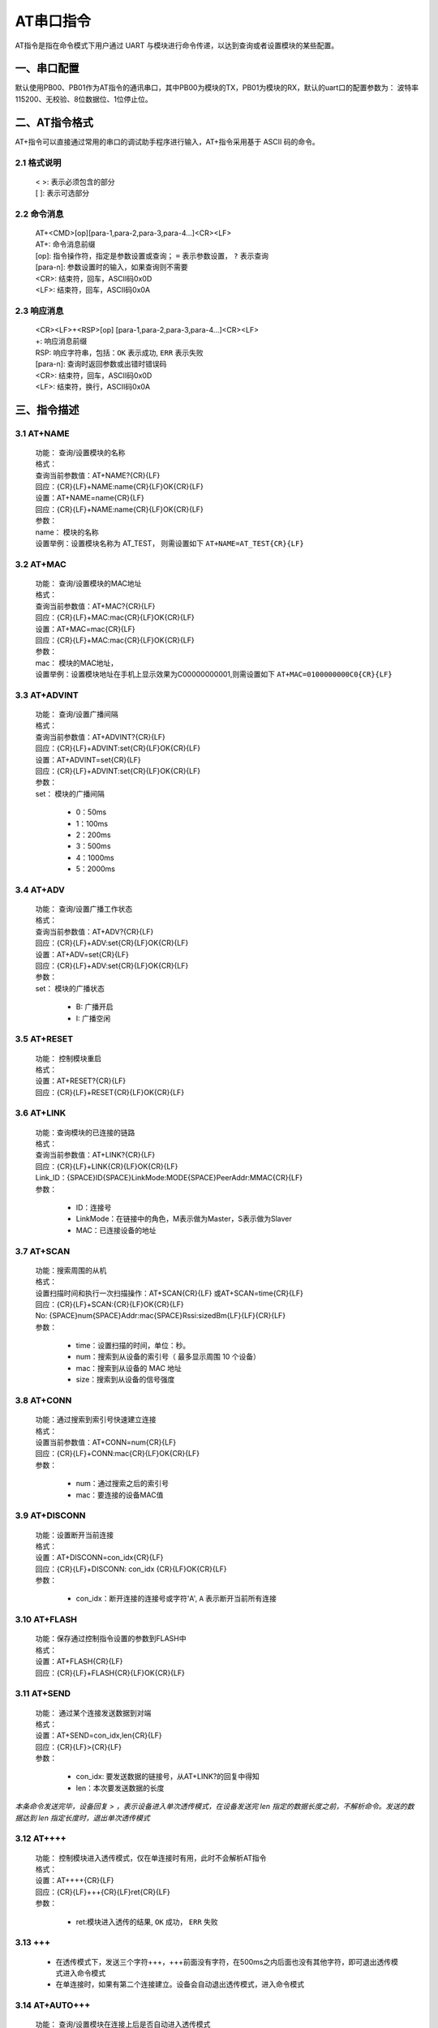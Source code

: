 AT串口指令
=============

AT指令是指在命令模式下用户通过 UART 与模块进行命令传递，以达到查询或者设置模块的某些配置。


一、串口配置
----------------

默认使用PB00、PB01作为AT指令的通讯串口，其中PB00为模块的TX，PB01为模块的RX，默认的uart口的配置参数为： 波特率 115200、无校验、8位数据位、1位停止位。


二、AT指令格式
----------------

AT+指令可以直接通过常用的串口的调试助手程序进行输入，AT+指令采用基于 ASCII 码的命令。

2.1 格式说明
+++++++++++++
 | < >: 表示必须包含的部分
 | [ ]: 表示可选部分

2.2 命令消息
+++++++++++++
 | AT+<CMD>[op][para-1,para-2,para-3,para-4…]<CR><LF>
 | AT+:      命令消息前缀
 | [op]:     指令操作符，指定是参数设置或查询； ``=`` 表示参数设置， ``?`` 表示查询
 | [para-n]: 参数设置时的输入，如果查询则不需要
 | <CR>:     结束符，回车，ASCII码0x0D
 | <LF>:     结束符，回车，ASCII码0x0A 

2.3 响应消息
+++++++++++++
 | <CR><LF>+<RSP>[op] [para-1,para-2,para-3,para-4…]<CR><LF>
 | +:        响应消息前缀
 | RSP:      响应字符串，包括：``OK`` 表示成功, ``ERR`` 表示失败
 | [para-n]: 查询时返回参数或出错时错误码
 | <CR>:     结束符，回车，ASCII码0x0D
 | <LF>:     结束符，换行，ASCII码0x0A

三、指令描述
--------------

3.1 AT+NAME
++++++++++++++
 | 功能： 查询/设置模块的名称
 | 格式：
 | 查询当前参数值：AT+NAME?{CR}{LF}
 | 回应：{CR}{LF}+NAME:name{CR}{LF}OK{CR}{LF}
 | 设置：AT+NAME=name{CR}{LF}
 | 回应：{CR}{LF}+NAME:name{CR}{LF}OK{CR}{LF}
 | 参数：
 | name： 模块的名称
 | 设置举例：设置模块名称为 AT_TEST， 则需设置如下 ``AT+NAME=AT_TEST{CR}{LF}``

3.2 AT+MAC
++++++++++++++
 | 功能： 查询/设置模块的MAC地址
 | 格式：
 | 查询当前参数值：AT+MAC?{CR}{LF}
 | 回应：{CR}{LF}+MAC:mac{CR}{LF}OK{CR}{LF}
 | 设置：AT+MAC=mac{CR}{LF}
 | 回应：{CR}{LF}+MAC:mac{CR}{LF}OK{CR}{LF}
 | 参数：
 | mac： 模块的MAC地址，
 | 设置举例：设置模块地址在手机上显示效果为C00000000001,则需设置如下 ``AT+MAC=0100000000C0{CR}{LF}``

3.3 AT+ADVINT
++++++++++++++
 | 功能： 查询/设置广播间隔
 | 格式：
 | 查询当前参数值：AT+ADVINT?{CR}{LF}
 | 回应：{CR}{LF}+ADVINT:set{CR}{LF}OK{CR}{LF}
 | 设置：AT+ADVINT=set{CR}{LF}
 | 回应：{CR}{LF}+ADVINT:set{CR}{LF}OK{CR}{LF}
 | 参数：
 | set： 模块的广播间隔

    - 0：50ms
    - 1：100ms 
    - 2：200ms
    - 3：500ms
    - 4：1000ms
    - 5：2000ms

3.4 AT+ADV
++++++++++++++
 | 功能： 查询/设置广播工作状态
 | 格式：
 | 查询当前参数值：AT+ADV?{CR}{LF}
 | 回应：{CR}{LF}+ADV:set{CR}{LF}OK{CR}{LF}
 | 设置：AT+ADV=set{CR}{LF}
 | 回应：{CR}{LF}+ADV:set{CR}{LF}OK{CR}{LF}
 | 参数：
 | set： 模块的广播状态

    - B: 广播开启
    - I: 广播空闲

3.5 AT+RESET
++++++++++++++
 | 功能： 控制模块重启
 | 格式：
 | 设置：AT+RESET?{CR}{LF}
 | 回应：{CR}{LF}+RESET{CR}{LF}OK{CR}{LF}

3.6 AT+LINK
++++++++++++++
 | 功能：查询模块的已连接的链路
 | 格式：
 | 查询当前参数值：AT+LINK?{CR}{LF}
 | 回应：{CR}{LF}+LINK{CR}{LF}OK{CR}{LF}
 | Link_ID：{SPACE}ID{SPACE}LinkMode:MODE{SPACE}PeerAddr:MMAC{CR}{LF}
 | 参数：

    - ID：连接号 
    - LinkMode：在链接中的角色，M表示做为Master，S表示做为Slaver
    - MAC：已连接设备的地址

3.7 AT+SCAN
++++++++++++++
 | 功能：搜索周围的从机
 | 格式：
 | 设置扫描时间和执行一次扫描操作：AT+SCAN{CR}{LF} 或AT+SCAN=time{CR}{LF}
 | 回应：{CR}{LF}+SCAN:{CR}{LF}OK{CR}{LF}
 | No: {SPACE}num{SPACE}Addr:mac{SPACE}Rssi:sizedBm{LF}{LF}{CR}{LF}
 | 参数：
 
    - time：设置扫描的时间，单位：秒。
    - num：搜索到从设备的索引号（ 最多显示周围 10 个设备）
    - mac：搜索到从设备的 MAC 地址
    - size：搜索到从设备的信号强度


3.8 AT+CONN
++++++++++++++
 | 功能：通过搜索到索引号快速建立连接
 | 格式：
 | 设置当前参数值：AT+CONN=num{CR}{LF}
 | 回应：{CR}{LF}+CONN:mac{CR}{LF}OK{CR}{LF}
 | 参数：
 
    - num：通过搜索之后的索引号
    - mac：要连接的设备MAC值

3.9 AT+DISCONN
+++++++++++++++
 | 功能：设置断开当前连接
 | 格式：
 | 设置：AT+DISCONN=con_idx{CR}{LF}
 | 回应：{CR}{LF}+DISCONN: con_idx {CR}{LF}OK{CR}{LF}
 | 参数：

    - con_idx：断开连接的连接号或字符'A', ``A`` 表示断开当前所有连接

3.10 AT+FLASH
++++++++++++++
 | 功能：保存通过控制指令设置的参数到FLASH中
 | 格式：
 | 设置：AT+FLASH{CR}{LF}
 | 回应：{CR}{LF}+FLASH{CR}{LF}OK{CR}{LF}

3.11 AT+SEND
++++++++++++++
 | 功能： 通过某个连接发送数据到对端
 | 格式：
 | 设置：AT+SEND=con_idx,len{CR}{LF}
 | 回应：{CR}{LF}>{CR}{LF}
 | 参数：

    - con_idx: 要发送数据的链接号，从AT+LINK?的回复中得知
    - len：本次要发送数据的长度

*本条命令发送完毕，设备回复 > ，表示设备进入单次透传模式，在设备发送完 len 指定的数据长度之前，不解析命令。发送的数据达到 len 指定长度时，退出单次透传模式*

3.12 AT++++
++++++++++++++
 | 功能： 控制模块进入透传模式，仅在单连接时有用，此时不会解析AT指令
 | 格式：
 | 设置：AT++++{CR}{LF}
 | 回应：{CR}{LF}+++{CR}{LF}ret{CR}{LF}
 | 参数：

    - ret:模块进入透传的结果, ``OK`` 成功， ``ERR`` 失败

3.13 +++
++++++++++++++
 - 在透传模式下，发送三个字符+++，+++前面没有字符，在500ms之内后面也没有其他字符，即可退出透传模式进入命令模式
 - 在单连接时，如果有第二个连接建立。设备会自动退出透传模式，进入命令模式

3.14 AT+AUTO+++
+++++++++++++++++
 | 功能： 查询/设置模块在连接上后是否自动进入透传模式
 | 格式：
 | 查询当前参数值：AT+AUTO+++?{CR}{LF}
 | 回应：{CR}{LF}+AUTO+++:set{CR}{LF}OK{CR}{LF}
 | 设置：AT+AUTO+++=set{CR}{LF}
 | 回应：{CR}{LF}+AUTO+++:set {CR}{LF}OK{CR}{LF}
 | 参数：

    - set：``Y`` 模块连接后自动进入透传， ``N`` 不会自动进入透传


3.15 AT+POWER
+++++++++++++++++++++++++
 | 功能： 查询/设置模块的射频功率
 | 格式：
 | 查询当前参数值：AT+POWER?{CR}{LF}
 | 回应：{CR}{LF}+POWER:set{CR}{LF}OK{CR}{LF}
 | 设置：AT+POWER=set{CR}{LF}
 | 回应：{CR}{LF}+POWER:set{CR}{LF}OK{CR}{LF}
 | 参数：
 | set： 设置模块的发射功率

    - 0：   -39dBm/±1dB
    - 1：   -31dBm/±1dB
    - 2：   -18dBm/±1dB
    - 3：   -11dBm/±1dB
    - 4：    -5dBm/±1dB
    - 5：    -2dBm/±1dB
    - 6：     0dBm/±1dB
    - 7：     2dBm/±1dB
    - 8：     4dBm/±1dB
    - 9：     5dBm/±1dB
    - 10:     6dBm/±1dB
    - 11:   6.5dBm/±0.5dB
    - 12:   6.8dBm/±0.5dB
    - 13:     7dBm/±0.5dB
    - 14:     7dBm/±0.5dB
    - 15:   7.3dBm/±0.5dB
    - 16:  12.3dBm/±0.5dB

3.16 AT+SLEEP
+++++++++++++++++
 | 功能： 控制模块进入睡眠模式
 | 格式：
 | 设置：AT+SLEEP=num{CR}{LF}
 | 回应：{CR}{LF}+SLEEP{CR}{LF}ret{CR}{LF}
 | 参数：
 
    - num = 0:模块进入LP0模式
    - num = 1:模块进入LP2模式
    - num = 2:模块进入LP3模式
    - ret:模块进入透传的结果, ``OK`` 成功， ``ERR`` 失败

 .. note ::

  进入LP0模式之前建议将广播间隔修改成1S，再去测试系统功耗，通过给PB15 IO上升沿信号可以退出睡眠；
  进入LP2后，RAM数据丢失，5秒之后唤醒，唤醒之后程序会重新REBOOT;
  进入LP3后，RAM数据丢失，通过给PB15 IO上升沿信号可以唤醒，唤醒之后程序会重新REBOOT.

